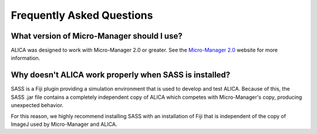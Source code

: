 Frequently Asked Questions
==========================

What version of Micro-Manager should I use?
-------------------------------------------

ALICA was designed to work with Micro-Manager 2.0 or greater. See the
`Micro-Manager 2.0`_ website for more information.

.. _`Micro-Manager 2.0`:
   https://www.micro-manager.org/wiki/Version_2.0

Why doesn't ALICA work properly when SASS is installed?
-------------------------------------------------------

SASS is a Fiji plugin providing a simulation environment that is used
to develop and test ALICA. Because of this, the SASS .jar file
contains a completely independent copy of ALICA which competes with
Micro-Manager's copy, producing unexpected behavior.

For this reason, we highly recommend installing SASS with an
installation of Fiji that is independent of the copy of ImageJ used by
Micro-Manager and ALICA.

